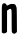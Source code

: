 SplineFontDB: 3.2
FontName: Untitled6
FullName: Untitled6
FamilyName: Untitled6
Weight: Regular
Copyright: Copyright (c) 2020, Krister Olsson
UComments: "2020-3-14: Created with FontForge (http://fontforge.org)"
Version: 001.000
ItalicAngle: 0
UnderlinePosition: -100
UnderlineWidth: 50
Ascent: 800
Descent: 200
InvalidEm: 0
LayerCount: 2
Layer: 0 0 "Back" 1
Layer: 1 0 "Fore" 0
XUID: [1021 23 -1703400479 3432541]
OS2Version: 0
OS2_WeightWidthSlopeOnly: 0
OS2_UseTypoMetrics: 1
CreationTime: 1584238876
ModificationTime: 1584238876
OS2TypoAscent: 0
OS2TypoAOffset: 1
OS2TypoDescent: 0
OS2TypoDOffset: 1
OS2TypoLinegap: 0
OS2WinAscent: 0
OS2WinAOffset: 1
OS2WinDescent: 0
OS2WinDOffset: 1
HheadAscent: 0
HheadAOffset: 1
HheadDescent: 0
HheadDOffset: 1
OS2Vendor: 'PfEd'
DEI: 91125
Encoding: ISO8859-1
UnicodeInterp: none
NameList: AGL For New Fonts
DisplaySize: -48
AntiAlias: 1
FitToEm: 0
BeginChars: 256 1

StartChar: N
Encoding: 78 78 0
Width: 485
Flags: W
VStem: 45.3926 130.77<30.3496 559.721> 291.546 132.168<26.1543 598.975>
LayerCount: 2
Fore
SplineSet
82.8046875 738.041992188 m 0
 91.1962890625 741.5546875 103.401367188 744.51171875 110.427734375 744.733398438 c 0
 127.91015625 745.28515625 164.2734375 716.681640625 164.2734375 702.377929688 c 0
 164.2734375 680.944335938 176.861328125 681.305664062 218.120117188 703.920898438 c 0
 251.918945312 722.448242188 266.37109375 726.283203125 304.833007812 726.931640625 c 0
 357.979492188 727.827148438 386.20703125 715.888671875 392.651367188 689.790039062 c 0
 395.068359375 680 402.3046875 663.701171875 408.329101562 654.475585938 c 0
 418.033203125 639.616210938 419.796875 596.783203125 421.616210938 331.748046875 c 2
 423.713867188 26.154296875 l 1
 401.686523438 4.4755859375 l 2
 385.489257812 -11.46484375 373.364257812 -17.203125 355.881835938 -17.203125 c 0
 342.595703125 -17.203125 332.10546875 -13.9638671875 332.10546875 -9.8603515625 c 0
 332.10546875 -5.6640625 329.408203125 -4.166015625 325.811523438 -6.36328125 c 0
 322.37890625 -8.4619140625 313.3203125 -1.46875 305.881835938 9.0205078125 c 0
 292.990234375 27.201171875 292.20703125 43.287109375 291.545898438 303.426757812 c 0
 290.912109375 553.077148438 289.75390625 579.833984375 279.064453125 591.887695312 c 0
 262.2578125 610.83984375 248.189453125 608.912109375 209.728515625 582.387695312 c 2
 176.861328125 559.720703125 l 1
 176.51171875 295.03515625 l 1
 176.162109375 30.349609375 l 1
 159.915039062 12.8671875 l 2
 137.8203125 -10.9091796875 84.232421875 -16.8056640625 60.77734375 1.9580078125 c 2
 45.392578125 14.265625 l 1
 45.04296875 349.9296875 l 2
 44.7294921875 650.62890625 45.8955078125 687.998046875 56.2314453125 708.670898438 c 0
 62.525390625 721.258789062 74.6044921875 734.609375 82.8046875 738.041992188 c 0
EndSplineSet
EndChar
EndChars
EndSplineFont
